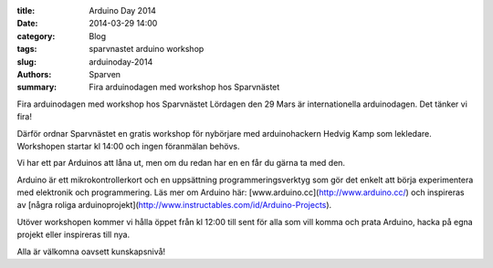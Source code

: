 :title: Arduino Day 2014
:date: 2014-03-29 14:00
:category: Blog
:tags: sparvnastet arduino workshop
:slug: arduinoday-2014
:authors: Sparven
:summary: Fira arduinodagen med workshop hos Sparvnästet

Fira arduinodagen med workshop hos Sparvnästet Lördagen den 29 Mars är
internationella arduinodagen. Det tänker vi fira!
  
Därför ordnar Sparvnästet en gratis workshop för nybörjare med
arduinohackern Hedvig Kamp som lekledare. Workshopen startar kl 14:00
och ingen föranmälan behövs.

Vi har ett par Arduinos att låna ut, men om du redan har en en får du
gärna ta med den.

Arduino är ett mikrokontrollerkort och en uppsättning
programmeringsverktyg som gör det enkelt att börja experimentera med
elektronik och programmering. Läs mer om Arduino här:
[www.arduino.cc](http://www.arduino.cc/) och inspireras av [några
roliga
arduinoprojekt](http://www.instructables.com/id/Arduino-Projects).

Utöver workshopen kommer vi hålla öppet från kl 12:00 till sent för
alla som vill komma och prata Arduino, hacka på egna projekt eller
inspireras till nya.

Alla är välkomna oavsett kunskapsnivå!
          
